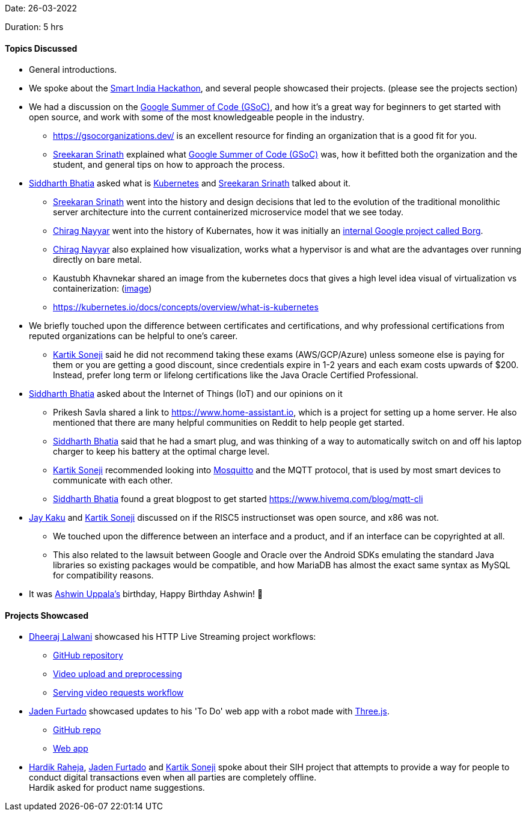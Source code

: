 Date: 26-03-2022

Duration: 5 hrs

==== Topics Discussed

* General introductions.

* We spoke about the link:https://twitter.com/SIH2022_MIC[Smart India Hackathon^], and several people showcased their projects. (please see the projects section)
* We had a discussion on the link:https://summerofcode.withgoogle.com[Google Summer of Code (GSoC)^], and how it's a great way for beginners to get started with open source, and work with some of the most knowledgeable people in the industry.
    ** https://gsocorganizations.dev/ is an excellent resource for finding an organization that is a good fit for you.
    ** link:https://twitter.com/skxrxn[Sreekaran Srinath^] explained what link:https://summerofcode.withgoogle.com[Google Summer of Code (GSoC)^] was, how it befitted both the organization and the student, and general tips on how to approach the process.
* link:https://twitter.com/Darth_Sid512[Siddharth Bhatia^] asked what is link:https://kubernetes.io[Kubernetes^] and link:https://twitter.com/skxrxn[Sreekaran Srinath^] talked about it.
    ** link:https://twitter.com/skxrxn[Sreekaran Srinath^] went into the history and design decisions that led to the evolution of the traditional monolithic server architecture into the current containerized microservice model that we see today.
    ** link:https://twitter.com/chiragnayyar[Chirag Nayyar^] went into the history of Kubernates, how it was initially an link:https://kubernetes.io/blog/2015/04/borg-predecessor-to-kubernetes[internal Google project called Borg^].
    ** link:https://twitter.com/chiragnayyar[Chirag Nayyar^] also explained how visualization, works what a hypervisor is and what are the advantages over running directly on bare metal.
    ** Kaustubh Khavnekar shared an image from the kubernetes docs that gives a high level idea visual of virtualization vs containerization: (link:https://d33wubrfki0l68.cloudfront.net/26a177ede4d7b032362289c6fccd448fc4a91174/eb693/images/docs/container_evolution.svg[image^])
    ** https://kubernetes.io/docs/concepts/overview/what-is-kubernetes
* We briefly touched upon the difference between certificates and certifications, and why professional certifications from reputed organizations can be helpful to one's career.
    ** link:https://twitter.com/KartikSoneji_[Kartik Soneji^] said he did not recommend taking these exams (AWS/GCP/Azure) unless someone else is paying for them or you are getting a good discount, since credentials expire in 1-2 years and each exam costs upwards of $200. Instead, prefer long term or lifelong certifications like the Java Oracle Certified Professional.
* link:https://twitter.com/Darth_Sid512[Siddharth Bhatia^] asked about the Internet of Things (IoT) and our opinions on it
    ** Prikesh Savla shared a link to https://www.home-assistant.io, which is a project for setting up a home server. He also mentioned that there are many helpful communities on Reddit to help people get started.
    ** link:https://twitter.com/Darth_Sid512[Siddharth Bhatia^] said that he had a smart plug, and was thinking of a way to automatically switch on and off his laptop charger to keep his battery at the optimal charge level.
    ** link:https://twitter.com/KartikSoneji_[Kartik Soneji^] recommended looking into link:https://mosquitto.org[Mosquitto^] and the MQTT protocol, that is used by most smart devices to communicate with each other.
    ** link:https://twitter.com/Darth_Sid512[Siddharth Bhatia^] found a great blogpost to get started https://www.hivemq.com/blog/mqtt-cli
* link:https://twitter.com/kaku_jay[Jay Kaku^] and link:https://twitter.com/KartikSoneji_[Kartik Soneji^] discussed on if the RISC5 instructionset was open source, and x86 was not.
    ** We touched upon the difference between an interface and a product, and if an interface can be copyrighted at all.
    ** This also related to the lawsuit between Google and Oracle over the Android SDKs emulating the standard Java libraries so existing packages would be compatible, and how MariaDB has almost the exact same syntax as MySQL for compatibility reasons.
* It was link:https://twitter.com/ashwinexe[Ashwin Uppala's^] birthday, Happy Birthday Ashwin! &#129395;

==== Projects Showcased

* link:https://twitter.com/DhiruCodes[Dheeraj Lalwani^] showcased his HTTP Live Streaming project workflows:
   ** link:https://github.com/Chirag-And-Dheeraj/video-streaming-server[GitHub repository^]
   ** link:https://github.com/Chirag-And-Dheeraj/video-streaming-server/blob/main/documentation/workflows/video-upload-and-preprocessing.png[Video upload and preprocessing^]
   ** link:https://github.com/Chirag-And-Dheeraj/video-streaming-server/blob/main/documentation/workflows/serve-video-requests.png[Serving video requests workflow^]
* link:https://twitter.com/furtado_jaden[Jaden Furtado^] showcased updates to his 'To Do' web app with a robot made with link:https://threejs.org[Three.js^].
    ** link:https://github.com/jadenfurtado/toDoApp[GitHub repo^]
    ** link:https://jadenfurtado.github.io/toDoApp/taskList.html[Web app^]
* link:https://twitter.com/hardikraheja[Hardik Raheja^], link:https://twitter.com/furtado_jaden[Jaden Furtado^] and link:https://twitter.com/KartikSoneji_[Kartik Soneji^] spoke about their SIH project that attempts to provide a way for people to conduct digital transactions even when all parties are completely offline. +
  Hardik asked for product name suggestions.
